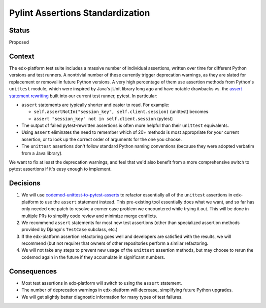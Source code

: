 Pylint Assertions Standardization
---------------------------------

Status
======

Proposed

Context
=======

The edx-platform test suite includes a massive number of individual assertions, written over time for different Python versions and test runners.  A nontrivial number of these currently trigger deprecation warnings, as they are slated for replacement or removal in future Python versions.  A very high percentage of them use assertion methods from Python's ``unittest`` module, which were inspired by Java's jUnit library long ago and have notable drawbacks vs. the `assert statement rewriting`_ built into our current test runner, pytest.  In particular:

* ``assert`` statements are typically shorter and easier to read.  For example:

  * ``self.assertNotIn("session_key", self.client.session)`` (unittest) becomes

  * ``assert "session_key" not in self.client.session`` (pytest)

* The output of failed pytest-rewritten assertions is often more helpful than their ``unittest`` equivalents.

* Using ``assert`` eliminates the need to remember which of 20+ methods is most appropriate for your current assertion, or to look up the correct order of arguments for the one you choose.

* The ``unittest`` assertions don't follow standard Python naming conventions (because they were adopted verbatim from a Java library).

.. _assert statement rewriting: https://docs.pytest.org/en/stable/assert.html

We want to fix at least the deprecation warnings, and feel that we'd also benefit from a more comprehensive switch to pytest assertions if it's easy enough to implement.

Decisions
=========

1. We will use `codemod-unittest-to-pytest-asserts`_ to refactor essentially all of the ``unittest`` assertions in edx-platform to use the ``assert`` statement instead.  This pre-existing tool essentially does what we want, and so far has only needed one patch to resolve a corner case problem we encountered while trying it out.  This will be done in multiple PRs to simplify code review and minimize merge conflicts.

2. We recommend ``assert`` statements for most new test assertions (other than specialized assertion methods provided by Django's ``TestCase`` subclass, etc.)

3. If the edx-platform assertion refactoring goes well and developers are satisfied with the results, we will recommend (but not require) that owners of other repositories perform a similar refactoring.

4. We will not take any steps to prevent new usage of the ``unittest`` assertion methods, but may choose to rerun the codemod again in the future if they accumulate in significant numbers.

.. _codemod-unittest-to-pytest-asserts: https://github.com/hanswilw/codemod-unittest-to-pytest-asserts

Consequences
============

* Most test assertions in edx-platform will switch to using the ``assert`` statement.

* The number of deprecation warnings in edx-platform will decrease, simplifying future Python upgrades.

* We will get slightly better diagnostic information for many types of test failures.
